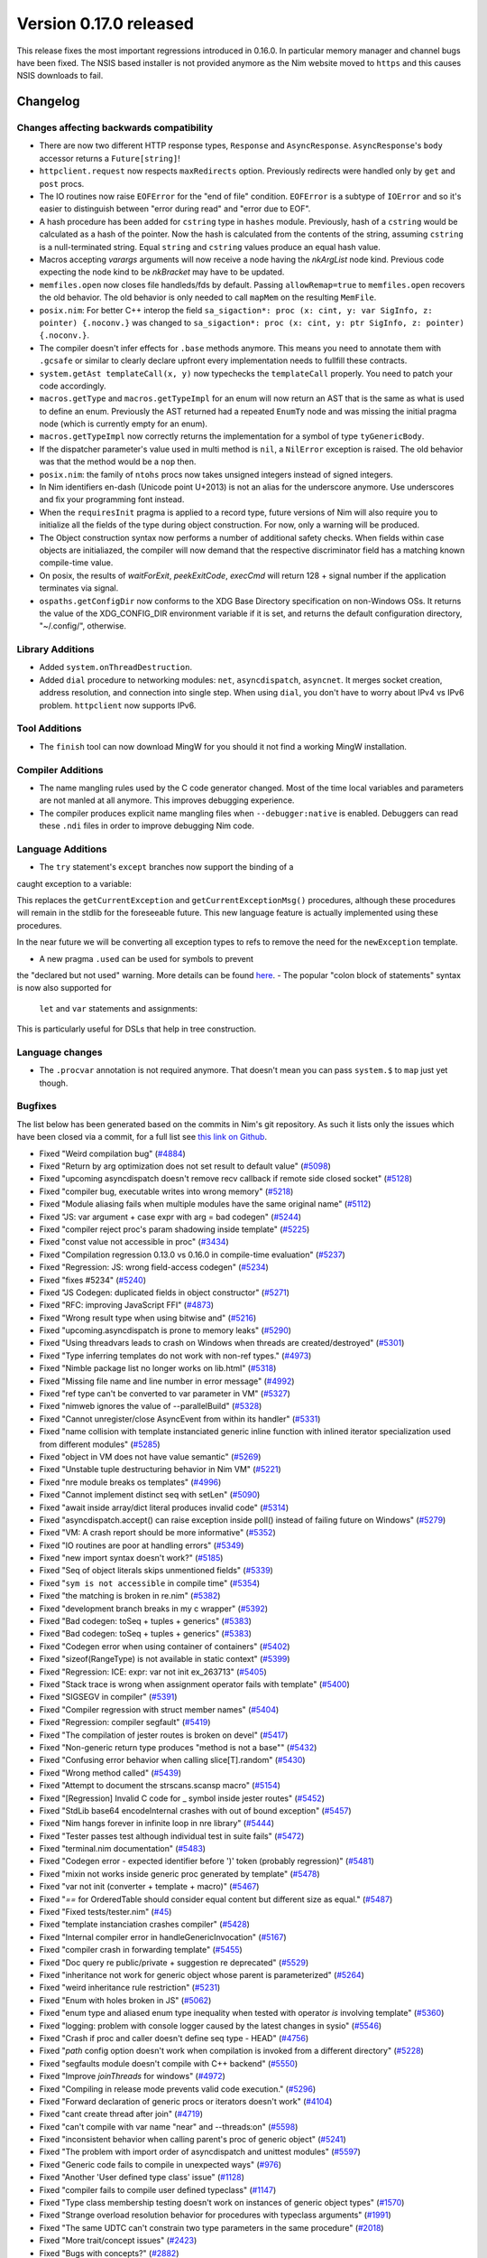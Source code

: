 Version 0.17.0 released
=======================

This release fixes the most important regressions introduced in 0.16.0. In
particular memory manager and channel bugs have been fixed. The NSIS based
installer is not provided anymore as the Nim website moved to ``https`` and
this causes NSIS downloads to fail.


Changelog
~~~~~~~~~

Changes affecting backwards compatibility
-----------------------------------------

- There are now two different HTTP response types, ``Response`` and
  ``AsyncResponse``. ``AsyncResponse``'s ``body`` accessor returns a
  ``Future[string]``!
- ``httpclient.request`` now respects ``maxRedirects`` option. Previously
  redirects were handled only by ``get`` and ``post`` procs.
- The IO routines now raise ``EOFError`` for the "end of file" condition.
  ``EOFError`` is a subtype of ``IOError`` and so it's easier to distinguish
  between "error during read" and "error due to EOF".
- A hash procedure has been added for ``cstring`` type in ``hashes`` module.
  Previously, hash of a ``cstring`` would be calculated as a hash of the
  pointer. Now the hash is calculated from the contents of the string, assuming
  ``cstring`` is a null-terminated string. Equal ``string`` and ``cstring``
  values produce an equal hash value.
- Macros accepting `varargs` arguments will now receive a node having the
  `nkArgList` node kind. Previous code expecting the node kind to be `nkBracket`
  may have to be updated.
- ``memfiles.open`` now closes file handleds/fds by default.  Passing
  ``allowRemap=true`` to ``memfiles.open`` recovers the old behavior.  The old
  behavior is only needed to call ``mapMem`` on the resulting ``MemFile``.
- ``posix.nim``: For better C++ interop the field
  ``sa_sigaction*: proc (x: cint, y: var SigInfo, z: pointer) {.noconv.}`` was
  changed
  to ``sa_sigaction*: proc (x: cint, y: ptr SigInfo, z: pointer) {.noconv.}``.
- The compiler doesn't infer effects for ``.base`` methods anymore. This means
  you need to annotate them with ``.gcsafe`` or similar to clearly declare
  upfront every implementation needs to fullfill these contracts.
- ``system.getAst templateCall(x, y)`` now typechecks the ``templateCall``
  properly. You need to patch your code accordingly.
- ``macros.getType`` and ``macros.getTypeImpl`` for an enum will now return an
  AST that is the same as what is used to define an enum.  Previously the AST
  returned had a repeated ``EnumTy`` node and was missing the initial pragma
  node (which is currently empty for an enum).
- ``macros.getTypeImpl`` now correctly returns the implementation for a symbol
  of type ``tyGenericBody``.
- If the dispatcher parameter's value used in multi method is ``nil``,
  a ``NilError`` exception is raised. The old behavior was that the method
  would be a ``nop`` then.
- ``posix.nim``: the family of ``ntohs`` procs now takes unsigned integers
  instead of signed integers.
- In Nim identifiers en-dash (Unicode point U+2013) is not an alias for the
  underscore anymore. Use underscores and fix your programming font instead.
- When the ``requiresInit`` pragma is applied to a record type, future versions
  of Nim will also require you to initialize all the fields of the type during
  object construction. For now, only a warning will be produced.
- The Object construction syntax now performs a number of additional safety
  checks. When fields within case objects are initialiazed, the compiler will
  now demand that the respective discriminator field has a matching known
  compile-time value.
- On posix, the results of `waitForExit`, `peekExitCode`, `execCmd` will return
  128 + signal number if the application terminates via signal.
- ``ospaths.getConfigDir`` now conforms to the XDG Base Directory specification
  on non-Windows OSs. It returns the value of the XDG_CONFIG_DIR environment
  variable if it is set, and returns the default configuration directory,
  "~/.config/", otherwise.

Library Additions
-----------------

- Added ``system.onThreadDestruction``.
- Added ``dial`` procedure to networking modules: ``net``, ``asyncdispatch``,
  ``asyncnet``. It merges socket creation, address resolution, and connection
  into single step. When using ``dial``, you don't have to worry about
  IPv4 vs IPv6 problem. ``httpclient`` now supports IPv6.

Tool Additions
--------------

- The ``finish`` tool can now download MingW for you should it not find a
  working MingW installation.


Compiler Additions
------------------

- The name mangling rules used by the C code generator changed. Most of the time
  local variables and parameters are not manled at all anymore. This improves
  debugging experience.
- The compiler produces explicit name mangling files when ``--debugger:native``
  is enabled. Debuggers can read these ``.ndi`` files in order to improve
  debugging Nim code.


Language Additions
------------------

- The ``try`` statement's ``except`` branches now support the binding of a
caught exception to a variable:

.. code-block:: nim
  try:
    raise newException(Exception, "Hello World")
  except Exception as exc:
    echo(exc.msg)

This replaces the ``getCurrentException`` and ``getCurrentExceptionMsg()``
procedures, although these procedures will remain in the stdlib for the
foreseeable future. This new language feature is actually implemented using
these procedures.

In the near future we will be converting all exception types to refs to
remove the need for the ``newException`` template.

- A new pragma ``.used`` can be used for symbols to prevent
the "declared but not used" warning. More details can be
found `here <http://nim-lang.org/docs/manual.html#pragmas-used-pragma>`_.
- The popular "colon block of statements" syntax is now also supported for
  ``let`` and ``var`` statements and assignments:

.. code-block:: nim
  template ve(value, effect): untyped =
    effect
    val

  let x = ve(4):
    echo "welcome to Nim!"

This is particularly useful for DSLs that help in tree construction.


Language changes
----------------

- The ``.procvar`` annotation is not required anymore. That doesn't mean you
  can pass ``system.$`` to ``map`` just yet though.


Bugfixes
--------

The list below has been generated based on the commits in Nim's git
repository. As such it lists only the issues which have been closed
via a commit, for a full list see
`this link on Github <https://github.com/nim-lang/Nim/issues?utf8=%E2%9C%93&q=is%3Aissue+closed%3A%222017-01-07+..+2017-02-06%22+>`_.

- Fixed "Weird compilation bug"
  (`#4884 <https://github.com/nim-lang/Nim/issues/4884>`_)
- Fixed "Return by arg optimization does not set result to default value"
  (`#5098 <https://github.com/nim-lang/Nim/issues/5098>`_)
- Fixed "upcoming asyncdispatch doesn't remove recv callback if remote side closed socket"
  (`#5128 <https://github.com/nim-lang/Nim/issues/5128>`_)
- Fixed "compiler bug, executable writes into wrong memory"
  (`#5218 <https://github.com/nim-lang/Nim/issues/5218>`_)
- Fixed "Module aliasing fails when multiple modules have the same original name"
  (`#5112 <https://github.com/nim-lang/Nim/issues/5112>`_)
- Fixed "JS: var argument + case expr with arg = bad codegen"
  (`#5244 <https://github.com/nim-lang/Nim/issues/5244>`_)
- Fixed "compiler reject proc's param shadowing inside template"
  (`#5225 <https://github.com/nim-lang/Nim/issues/5225>`_)
- Fixed "const value not accessible in proc"
  (`#3434 <https://github.com/nim-lang/Nim/issues/3434>`_)
- Fixed "Compilation regression 0.13.0 vs 0.16.0 in compile-time evaluation"
  (`#5237 <https://github.com/nim-lang/Nim/issues/5237>`_)
- Fixed "Regression: JS: wrong field-access codegen"
  (`#5234 <https://github.com/nim-lang/Nim/issues/5234>`_)
- Fixed "fixes #5234"
  (`#5240 <https://github.com/nim-lang/Nim/issues/5240>`_)
- Fixed "JS Codegen: duplicated fields in object constructor"
  (`#5271 <https://github.com/nim-lang/Nim/issues/5271>`_)
- Fixed "RFC: improving JavaScript FFI"
  (`#4873 <https://github.com/nim-lang/Nim/issues/4873>`_)
- Fixed "Wrong result type when using bitwise and"
  (`#5216 <https://github.com/nim-lang/Nim/issues/5216>`_)
- Fixed "upcoming.asyncdispatch is prone to memory leaks"
  (`#5290 <https://github.com/nim-lang/Nim/issues/5290>`_)
- Fixed "Using threadvars leads to crash on Windows when threads are created/destroyed"
  (`#5301 <https://github.com/nim-lang/Nim/issues/5301>`_)
- Fixed "Type inferring templates do not work with non-ref types."
  (`#4973 <https://github.com/nim-lang/Nim/issues/4973>`_)
- Fixed "Nimble package list no longer works on lib.html"
  (`#5318 <https://github.com/nim-lang/Nim/issues/5318>`_)
- Fixed "Missing file name and line number in error message"
  (`#4992 <https://github.com/nim-lang/Nim/issues/4992>`_)
- Fixed "ref type can't be converted to var parameter in VM"
  (`#5327 <https://github.com/nim-lang/Nim/issues/5327>`_)
- Fixed "nimweb ignores the value of --parallelBuild"
  (`#5328 <https://github.com/nim-lang/Nim/issues/5328>`_)
- Fixed "Cannot unregister/close AsyncEvent from within its handler"
  (`#5331 <https://github.com/nim-lang/Nim/issues/5331>`_)
- Fixed "name collision with template instanciated generic inline function with inlined iterator specialization used from different modules"
  (`#5285 <https://github.com/nim-lang/Nim/issues/5285>`_)
- Fixed "object in VM does not have value semantic"
  (`#5269 <https://github.com/nim-lang/Nim/issues/5269>`_)
- Fixed "Unstable tuple destructuring behavior in Nim VM"
  (`#5221 <https://github.com/nim-lang/Nim/issues/5221>`_)
- Fixed "nre module breaks os templates"
  (`#4996 <https://github.com/nim-lang/Nim/issues/4996>`_)
- Fixed "Cannot implement distinct seq with setLen"
  (`#5090 <https://github.com/nim-lang/Nim/issues/5090>`_)
- Fixed "await inside array/dict literal produces invalid code"
  (`#5314 <https://github.com/nim-lang/Nim/issues/5314>`_)

- Fixed "asyncdispatch.accept() can raise exception inside poll() instead of failing future on Windows"
  (`#5279 <https://github.com/nim-lang/Nim/issues/5279>`_)
- Fixed "VM: A crash report should be more informative"
  (`#5352 <https://github.com/nim-lang/Nim/issues/5352>`_)
- Fixed "IO routines are poor at handling errors"
  (`#5349 <https://github.com/nim-lang/Nim/issues/5349>`_)
- Fixed "new import syntax doesn't work?"
  (`#5185 <https://github.com/nim-lang/Nim/issues/5185>`_)
- Fixed "Seq of object literals skips unmentioned fields"
  (`#5339 <https://github.com/nim-lang/Nim/issues/5339>`_)
- Fixed "``sym is not accessible`` in compile time"
  (`#5354 <https://github.com/nim-lang/Nim/issues/5354>`_)
- Fixed "the matching is broken in re.nim"
  (`#5382 <https://github.com/nim-lang/Nim/issues/5382>`_)
- Fixed "development branch breaks in my c wrapper"
  (`#5392 <https://github.com/nim-lang/Nim/issues/5392>`_)
- Fixed "Bad codegen: toSeq + tuples + generics"
  (`#5383 <https://github.com/nim-lang/Nim/issues/5383>`_)
- Fixed "Bad codegen: toSeq + tuples + generics"
  (`#5383 <https://github.com/nim-lang/Nim/issues/5383>`_)
- Fixed "Codegen error when using container of containers"
  (`#5402 <https://github.com/nim-lang/Nim/issues/5402>`_)
- Fixed "sizeof(RangeType) is not available in static context"
  (`#5399 <https://github.com/nim-lang/Nim/issues/5399>`_)
- Fixed "Regression: ICE: expr: var not init ex_263713"
  (`#5405 <https://github.com/nim-lang/Nim/issues/5405>`_)
- Fixed "Stack trace is wrong when assignment operator fails with template"
  (`#5400 <https://github.com/nim-lang/Nim/issues/5400>`_)
- Fixed "SIGSEGV in compiler"
  (`#5391 <https://github.com/nim-lang/Nim/issues/5391>`_)
- Fixed "Compiler regression with struct member names"
  (`#5404 <https://github.com/nim-lang/Nim/issues/5404>`_)
- Fixed "Regression: compiler segfault"
  (`#5419 <https://github.com/nim-lang/Nim/issues/5419>`_)
- Fixed "The compilation of jester routes is broken on devel"
  (`#5417 <https://github.com/nim-lang/Nim/issues/5417>`_)
- Fixed "Non-generic return type produces "method is not a base""
  (`#5432 <https://github.com/nim-lang/Nim/issues/5432>`_)
- Fixed "Confusing error behavior when calling slice[T].random"
  (`#5430 <https://github.com/nim-lang/Nim/issues/5430>`_)
- Fixed "Wrong method called"
  (`#5439 <https://github.com/nim-lang/Nim/issues/5439>`_)
- Fixed "Attempt to document the strscans.scansp macro"
  (`#5154 <https://github.com/nim-lang/Nim/issues/5154>`_)
- Fixed "[Regression] Invalid C code for _ symbol inside jester routes"
  (`#5452 <https://github.com/nim-lang/Nim/issues/5452>`_)
- Fixed "StdLib base64 encodeInternal crashes with out of bound exception"
  (`#5457 <https://github.com/nim-lang/Nim/issues/5457>`_)
- Fixed "Nim hangs forever in infinite loop in nre library"
  (`#5444 <https://github.com/nim-lang/Nim/issues/5444>`_)

- Fixed "Tester passes test although individual test in suite fails"
  (`#5472 <https://github.com/nim-lang/Nim/issues/5472>`_)
- Fixed "terminal.nim documentation"
  (`#5483 <https://github.com/nim-lang/Nim/issues/5483>`_)
- Fixed "Codegen error - expected identifier before ')' token (probably regression)"
  (`#5481 <https://github.com/nim-lang/Nim/issues/5481>`_)
- Fixed "mixin not works inside generic proc generated by template"
  (`#5478 <https://github.com/nim-lang/Nim/issues/5478>`_)
- Fixed "var not init (converter + template + macro)"
  (`#5467 <https://github.com/nim-lang/Nim/issues/5467>`_)
- Fixed "`==` for OrderedTable should consider equal content but different size as equal."
  (`#5487 <https://github.com/nim-lang/Nim/issues/5487>`_)
- Fixed "Fixed tests/tester.nim"
  (`#45 <https://github.com/nim-lang/Nim/issues/45>`_)
- Fixed "template instanciation crashes compiler"
  (`#5428 <https://github.com/nim-lang/Nim/issues/5428>`_)
- Fixed "Internal compiler error in handleGenericInvocation"
  (`#5167 <https://github.com/nim-lang/Nim/issues/5167>`_)
- Fixed "compiler crash in forwarding template"
  (`#5455 <https://github.com/nim-lang/Nim/issues/5455>`_)
- Fixed "Doc query re public/private + suggestion re deprecated"
  (`#5529 <https://github.com/nim-lang/Nim/issues/5529>`_)
- Fixed "inheritance not work for generic object whose parent is parameterized"
  (`#5264 <https://github.com/nim-lang/Nim/issues/5264>`_)
- Fixed "weird inheritance rule restriction"
  (`#5231 <https://github.com/nim-lang/Nim/issues/5231>`_)
- Fixed "Enum with holes broken in JS"
  (`#5062 <https://github.com/nim-lang/Nim/issues/5062>`_)
- Fixed "enum type and aliased enum type inequality when tested with operator `is` involving template"
  (`#5360 <https://github.com/nim-lang/Nim/issues/5360>`_)
- Fixed "logging: problem with console logger caused by the latest changes in sysio"
  (`#5546 <https://github.com/nim-lang/Nim/issues/5546>`_)
- Fixed "Crash if proc and caller doesn't define seq type - HEAD"
  (`#4756 <https://github.com/nim-lang/Nim/issues/4756>`_)
- Fixed "`path` config option doesn't work when compilation is invoked from a different directory"
  (`#5228 <https://github.com/nim-lang/Nim/issues/5228>`_)
- Fixed "segfaults module doesn't compile with C++ backend"
  (`#5550 <https://github.com/nim-lang/Nim/issues/5550>`_)
- Fixed "Improve `joinThreads` for windows"
  (`#4972 <https://github.com/nim-lang/Nim/issues/4972>`_)
- Fixed "Compiling in release mode prevents valid code execution."
  (`#5296 <https://github.com/nim-lang/Nim/issues/5296>`_)
- Fixed "Forward declaration of generic procs or iterators doesn't work"
  (`#4104 <https://github.com/nim-lang/Nim/issues/4104>`_)
- Fixed "cant create thread after join"
  (`#4719 <https://github.com/nim-lang/Nim/issues/4719>`_)
- Fixed "can't compile with var name "near" and --threads:on"
  (`#5598 <https://github.com/nim-lang/Nim/issues/5598>`_)
- Fixed "inconsistent behavior when calling parent's proc of generic object"
  (`#5241 <https://github.com/nim-lang/Nim/issues/5241>`_)
- Fixed "The problem with import order of asyncdispatch and unittest modules"
  (`#5597 <https://github.com/nim-lang/Nim/issues/5597>`_)
- Fixed "Generic code fails to compile in unexpected ways"
  (`#976 <https://github.com/nim-lang/Nim/issues/976>`_)
- Fixed "Another 'User defined type class' issue"
  (`#1128 <https://github.com/nim-lang/Nim/issues/1128>`_)
- Fixed "compiler fails to compile user defined typeclass"
  (`#1147 <https://github.com/nim-lang/Nim/issues/1147>`_)
- Fixed "Type class membership testing doesn't work on instances of generic object types"
  (`#1570 <https://github.com/nim-lang/Nim/issues/1570>`_)
- Fixed "Strange overload resolution behavior for procedures with typeclass arguments"
  (`#1991 <https://github.com/nim-lang/Nim/issues/1991>`_)
- Fixed "The same UDTC can't constrain two type parameters in the same procedure"
  (`#2018 <https://github.com/nim-lang/Nim/issues/2018>`_)
- Fixed "More trait/concept issues"
  (`#2423 <https://github.com/nim-lang/Nim/issues/2423>`_)
- Fixed "Bugs with concepts?"
  (`#2882 <https://github.com/nim-lang/Nim/issues/2882>`_)